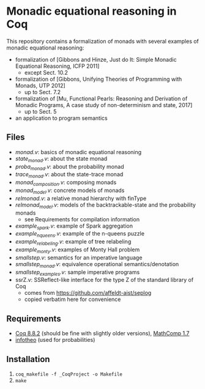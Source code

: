 * Monadic equational reasoning in Coq

This repository contains a formalization of monads
with several examples of monadic equational reasoning:
- formalization of [Gibbons and Hinze, Just do It: Simple Monadic Equational Reasoning, ICFP 2011]
  + except Sect. 10.2
- formalization of [Gibbons, Unifying Theories of Programming with Monads, UTP 2012]
  + up to Sect. 7.2
- formalization of [Mu, Functional Pearls: Reasoning and Derivation of Monadic Programs, A case study of non-determinism and state, 2017]
  + up to Sect. 5
- an application to program semantics

** Files

- [[monad.v][monad.v]]: basics of monadic equational reasoning
- [[state_monad.v][state_monad.v]]: about the state monad
- [[proba_monad.v][proba_monad.v]]: about the probability monad
- [[trace_monad.v][trace_monad.v]]: about the state-trace monad
- [[monad_composition.v][monad_composition.v]]: composing monads
- [[monad_model.v][monad_model.v]]: concrete models of monads
- [[relmonad.v][relmonad.v]]: a relative monad hierarchy with finType
- [[relmonad_model.v][relmonad_model.v]]: models of the backtrackable-state and the probability monads
  + see Requirements for compilation information
- [[example_spark.v][example_spark.v]]: example of Spark aggregation
- [[example_nqueens.v][example_nqueens.v]]: example of the n-queens puzzle
- [[example_relabeling.v][example_relabeling.v]]: example of tree relabeling
- [[example_monty.v][example_monty.v]]: examples of Monty Hall problem
- [[smallstep.v][smallstep.v]]: semantics for an imperative language
- [[smallstep_monad.v][smallstep_monad.v]]: equivalence operational semantics/denotation
- [[smallstep_examples.v][smallstep_examples.v]]: sample imperative programs
- ssrZ.v: SSReflect-like interface for the type Z of the standard library of Coq
  + comes from https://github.com/affeldt-aist/seplog
  + copied verbatim here for convenience

** Requirements

- [[https://coq.inria.fr][Coq 8.8.2]] (should be fine with slightly older versions), [[https://math-comp.github.io/math-comp/][MathComp 1.7]]
- [[https://github.com/affeldt-aist/infotheo][infotheo]] (used for probabilities)

** Installation

1. ~coq_makefile -f _CoqProject -o Makefile~
2. ~make~
